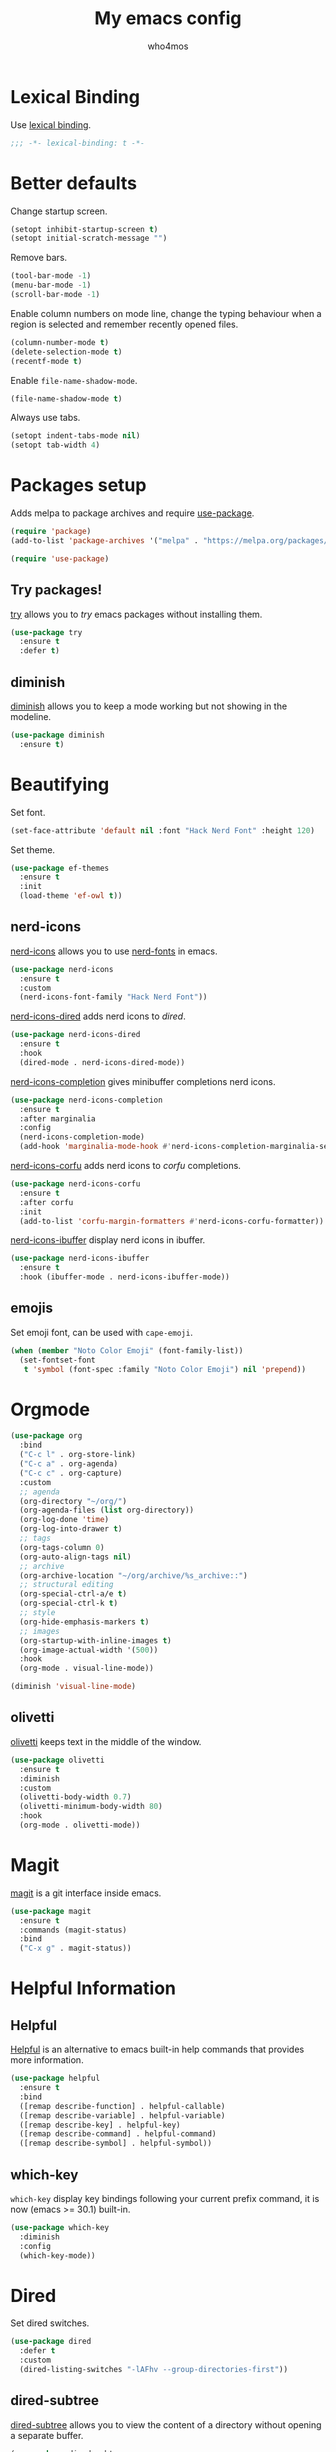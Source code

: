 #+author: who4mos
#+title: My emacs config
#+property: header-args :tangle ~/.config/emacs/init.el
#+startup: overview

* Lexical Binding

Use [[https://www.gnu.org/software/emacs/manual/html_node/elisp/Selecting-Lisp-Dialect.html][lexical binding]].

#+begin_src emacs-lisp
  ;;; -*- lexical-binding: t -*-
#+end_src

* Better defaults

Change startup screen.

#+begin_src emacs-lisp
  (setopt inhibit-startup-screen t)
  (setopt initial-scratch-message "")
#+end_src

Remove bars.

#+begin_src emacs-lisp
  (tool-bar-mode -1)
  (menu-bar-mode -1)
  (scroll-bar-mode -1)
#+end_src

Enable column numbers on mode line, change the typing behaviour when a region is selected and remember recently opened files.

#+begin_src emacs-lisp
  (column-number-mode t)
  (delete-selection-mode t)
  (recentf-mode t)
#+end_src

Enable ~file-name-shadow-mode~.

#+begin_src emacs-lisp
  (file-name-shadow-mode t)
#+end_src

Always use tabs.

#+begin_src emacs-lisp
  (setopt indent-tabs-mode nil)
  (setopt tab-width 4)
#+end_src

* Packages setup

Adds melpa to package archives and require [[https://github.com/jwiegley/use-package][use-package]].

#+begin_src emacs-lisp
  (require 'package)
  (add-to-list 'package-archives '("melpa" . "https://melpa.org/packages/") t)

  (require 'use-package)
#+end_src

** Try packages!

[[http://github.com/larstvei/try][try]] allows you to /try/ emacs packages without installing them.

#+begin_src emacs-lisp
  (use-package try
    :ensure t
    :defer t)
#+end_src

** diminish

[[https://github.com/emacsmirror/diminish][diminish]] allows you to keep a mode working but not showing in the modeline.

#+begin_src emacs-lisp
  (use-package diminish
    :ensure t)
#+end_src

* Beautifying

Set font.

#+begin_src emacs-lisp
  (set-face-attribute 'default nil :font "Hack Nerd Font" :height 120)
#+end_src

Set theme.

#+begin_src emacs-lisp
  (use-package ef-themes
    :ensure t
    :init
    (load-theme 'ef-owl t))
#+end_src

** nerd-icons

[[https://github.com/rainstormstudio/nerd-icons.el][nerd-icons]] allows you to use [[https://github.com/ryanoasis/nerd-fonts][nerd-fonts]] in emacs.

#+begin_src emacs-lisp
  (use-package nerd-icons
    :ensure t
    :custom
    (nerd-icons-font-family "Hack Nerd Font"))
#+end_src

[[https://github.com/rainstormstudio/nerd-icons-dired][nerd-icons-dired]] adds nerd icons to [[* Dired][dired]].

#+begin_src emacs-lisp
  (use-package nerd-icons-dired
    :ensure t
    :hook
    (dired-mode . nerd-icons-dired-mode))
#+end_src

[[https://github.com/rainstormstudio/nerd-icons-completion][nerd-icons-completion]] gives minibuffer completions nerd icons.

#+begin_src emacs-lisp
  (use-package nerd-icons-completion
    :ensure t
    :after marginalia
    :config
    (nerd-icons-completion-mode)
    (add-hook 'marginalia-mode-hook #'nerd-icons-completion-marginalia-setup))
#+end_src

[[https://github.com/LuigiPiucco/nerd-icons-corfu][nerd-icons-corfu]] adds nerd icons to [[* Corfu][corfu]] completions.

#+begin_src emacs-lisp
  (use-package nerd-icons-corfu
    :ensure t
    :after corfu
    :init
    (add-to-list 'corfu-margin-formatters #'nerd-icons-corfu-formatter))
#+end_src

[[https://github.com/seagle0128/nerd-icons-ibuffer][nerd-icons-ibuffer]] display nerd icons in ibuffer.

#+begin_src emacs-lisp
  (use-package nerd-icons-ibuffer
    :ensure t
    :hook (ibuffer-mode . nerd-icons-ibuffer-mode))
#+end_src

** emojis

Set emoji font, can be used with ~cape-emoji~.

#+begin_src emacs-lisp
  (when (member "Noto Color Emoji" (font-family-list))
    (set-fontset-font
     t 'symbol (font-spec :family "Noto Color Emoji") nil 'prepend))
#+end_src

* Orgmode

#+begin_src emacs-lisp
  (use-package org
    :bind
    ("C-c l" . org-store-link)
    ("C-c a" . org-agenda)
    ("C-c c" . org-capture)
    :custom
    ;; agenda
    (org-directory "~/org/")
    (org-agenda-files (list org-directory))
    (org-log-done 'time)
    (org-log-into-drawer t)
    ;; tags
    (org-tags-column 0)
    (org-auto-align-tags nil)
    ;; archive
    (org-archive-location "~/org/archive/%s_archive::")
    ;; structural editing
    (org-special-ctrl-a/e t)
    (org-special-ctrl-k t)
    ;; style
    (org-hide-emphasis-markers t)
    ;; images
    (org-startup-with-inline-images t)
    (org-image-actual-width '(500))
    :hook
    (org-mode . visual-line-mode))

  (diminish 'visual-line-mode)
#+end_src

** olivetti

[[https://github.com/rnkn/olivetti][olivetti]] keeps text in the middle of the window.

#+begin_src emacs-lisp
  (use-package olivetti
    :ensure t
    :diminish
    :custom
    (olivetti-body-width 0.7)
    (olivetti-minimum-body-width 80)
    :hook
    (org-mode . olivetti-mode))
#+end_src

* Magit

[[https://github.com/magit/magit][magit]] is a git interface inside emacs.

#+begin_src emacs-lisp
  (use-package magit
    :ensure t
    :commands (magit-status)
    :bind
    ("C-x g" . magit-status))
#+end_src

* Helpful Information

** Helpful

[[https://github.com/Wilfred/helpful][Helpful]] is an alternative to emacs built-in help commands that provides more information.

#+begin_src emacs-lisp
  (use-package helpful
    :ensure t
    :bind
    ([remap describe-function] . helpful-callable)
    ([remap describe-variable] . helpful-variable)
    ([remap describe-key] . helpful-key)
    ([remap describe-command] . helpful-command)
    ([remap describe-symbol] . helpful-symbol))
#+end_src

** which-key

~which-key~ display key bindings following your current prefix command, it is now (emacs >= 30.1) built-in.

#+begin_src emacs-lisp
  (use-package which-key
    :diminish
    :config
    (which-key-mode))
#+end_src

* Dired

Set dired switches.

#+begin_src emacs-lisp
  (use-package dired
    :defer t
    :custom
    (dired-listing-switches "-lAFhv --group-directories-first"))
#+end_src

** dired-subtree

[[https://github.com/Fuco1/dired-hacks/?tab=readme-ov-file#dired-subtree][dired-subtree]] allows you to view the content of a directory without opening a separate buffer.

#+begin_src emacs-lisp
  (use-package dired-subtree
    :ensure t
    :after dired
    :bind (
  	 :map dired-mode-map
  	      ("<tab>" . dired-subtree-toggle)
  	      ("TAB" . dired-subtree-toggle)))
#+end_src

* Window Movement

Unbind default ~other-window~ and bind [[https://github.com/abo-abo/ace-window][ace-window]] to ~M-o~.

#+begin_src emacs-lisp
  (use-package ace-window
    :ensure t
    :bind
    ("C-x o" . nil)
    ("M-o" . ace-window))
#+end_src

* Ibuffer

#+begin_src emacs-lisp
  (use-package ibuffer
    :bind (
           ("C-x C-b" . ibuffer)
           :map ibuffer-mode-map
           ("M-o" . ace-window)))
#+end_src

* Navigation

[[https://github.com/abo-abo/avy][avy]] allows you to jump to visible text using a char decision tree.

#+begin_src emacs-lisp
  (use-package avy
    :ensure t
    :custom
    (avy-timeout-seconds 0.3)
    :bind
    ("M-s" . avy-goto-char-timer))
#+end_src

* Minibuffer

** Vertico

[[https://github.com/minad/vertico][Vertico]] provides a minimalist vertical completion UI based on the default completion system.

#+begin_src emacs-lisp
  (use-package vertico
    :ensure t
    :custom
    (vertico-cycle t)
    :init
    (vertico-mode))
#+end_src

*** Marginalia

[[https://github.com/minad/marginalia][Marginalia]] adds marginalia to minibuffer completions.

#+begin_src emacs-lisp
  (use-package marginalia
    :ensure t
    :init
    (marginalia-mode))
#+end_src

* Consult

[[https://github.com/minad/consult][Consult]] provides search and navigation commands.

#+begin_src emacs-lisp
  (use-package consult
    :ensure t
    :bind 
    ([remap switch-to-buffer] . consult-buffer)
    ([remap yank-pop] . consult-yank-pop)
    ([remap goto-line] . consult-goto-line)
    ([remap isearch-forward] . consult-line)
    ([remap imenu] . consult-imenu)
    ("C-c m" . consult-man)
    ("C-c i" . consult-info)
    ("M-g f" . consult-flymake))

  (use-package consult
    :after org
    :bind (
           :map org-mode-map
           ([remap imenu] . consult-org-heading)))
#+end_src

* Completion

** Completion style

[[https://github.com/oantolin/orderless][Orderless]] provides an *orderless* completion style. It divides the pattern in space separated components and match candidates that match those components in any order.

#+begin_src emacs-lisp
  (use-package orderless
    :ensure t
    :custom
    (completion-styles '(orderless basic))
    (completion-category-overrides '((file (styles partial-completion)))))
#+end_src

** Corfu

[[https://github.com/minad/corfu][Corfu]] enhances in-buffer completion with a small popup.

#+begin_src emacs-lisp
  (use-package corfu
    :ensure t
    :custom
    (tab-always-indent 'complete)
    (corfu-cycle t)
    (corfu-auto t)
    (corfu-auto-prefix 2)
    (corfu-popupinfo-delay '(1.25 . 0.5))
    (text-mode-ispell-word-completion nil)
    :init
    (global-corfu-mode)
    :config
    (corfu-popupinfo-mode t))
#+end_src

*** Cape

[[https://github.com/minad/cape][Cape]] provies Completion At Point Extensions.

#+begin_src emacs-lisp
  (use-package cape
    :ensure t
    :init
    (add-to-list 'completion-at-point-functions #'cape-file)
    (add-to-list 'completion-at-point-functions #'cape-elisp-block))
#+end_src

* Programming

Setup line numbers and electric pairing in prog modes.

#+begin_src emacs-lisp
  (use-package emacs
    :hook
    (prog-mode . display-line-numbers-mode)
    (prog-mode . electric-pair-mode))
#+end_src

** eglot

[[https://github.com/joaotavora/eglot][Eglot]] is the emacs client for the LSP.

#+begin_src emacs-lisp
  (use-package eglot
    :custom
    (completion-category-overrides '((eglot (styles orderless))
                                     (eglot-capf (styles orderless))))
    :config
    (add-to-list 'eglot-server-programs
  	           '((python-ts-mode) "pyright")
  	           '((c-ts-mode c++-ts-mode) "clangd"))
    (add-to-list 'eglot-server-programs
  	           '((js-ts-mode) "typescript-language-server" "--stdio"))
    (add-to-list 'eglot-server-programs
  	           '((html-ts-mode) "vscode-html-language-server" "--stdio"))
    (add-to-list 'eglot-server-programs
  	           '((css-ts-mode) "vscode-css-language-server" "--stdio"))
    :hook
    (python-ts-mode . eglot-ensure)
    (c-ts-mode . eglot-ensure)
    (c++-ts-mode . eglot-ensure)
    (html-ts-mode . eglot-ensure)
    (css-ts-mode . eglot-ensure)
    (js-ts-mode . eglot-ensure))
#+end_src

*** eglot-java


[[https://github.com/yveszoundi/eglot-java][eglot-java]] automatically sets up the Eclipse JDT language server.

#+begin_src emacs-lisp
  (use-package eglot-java
    :ensure t
    :hook
    (java-ts-mode . eglot-java-mode))
#+end_src

** tree-sitter

[[https://tree-sitter.github.io/tree-sitter/][Tree-sitter]] is a parser generator tool and incremental parser lib. Since version 29, emacs can be built with tree sitter support.

The snippet sets langugage grammars and major mode remaps for the langugages i use.

#+begin_src emacs-lisp
  (use-package treesit
    :custom
    (treesit-font-lock-level 4)
    
    (treesit-language-source-alist
     '((python "https://github.com/tree-sitter/tree-sitter-python")
       (c "https://github.com/tree-sitter/tree-sitter-c")
       (cpp "https://github.com/tree-sitter/tree-sitter-cpp")
       (html "https://github.com/tree-sitter/tree-sitter-html")
       (css "https://github.com/tree-sitter/tree-sitter-css")
       (javascript "https://github.com/tree-sitter/tree-sitter-javascript")
       (java "https://github.com/tree-sitter/tree-sitter-java")))

    (major-mode-remap-alist
     '((python-mode . python-ts-mode)
       (c-mode . c-ts-mode)
       (c++-mode . c++-ts-mode)
       (html-mode . html-ts-mode)
       (mhtml-mode . html-ts-mode)
       (css-mode . css-ts-mode)
       (js-mode . js-ts-mode)
       (javascript-mode . js-ts-mode)
       (java-mode . java-ts-mode))))
#+end_src

The following snippet can be evaluated to install all langugage grammars seted above, it will not be tangled to the ~init.el~ file.

#+begin_src emacs-lisp :tangle no
  (mapc #'treesit-install-language-grammar (mapcar #'car treesit-language-source-alist))
#+end_src

*** Expreg

[[https://elpa.gnu.org/packages/expreg.html][Expreg]] increases selected region by semantic units using tree-sitter.

#+begin_src emacs-lisp
(use-package expreg
    :ensure t
    :bind
    ("C-=" . expreg-expand)
    ("C-+" . expreg-contract))
#+end_src

** Indentation bars

[[https://github.com/jdtsmith/indent-bars][indent-bars]] provides indentation guide bars with tree-sitter support.

#+begin_src emacs-lisp
  (use-package indent-bars
    :ensure t
    :custom
    (indent-bars-treesit-support t)
    :hook
    ((python-ts-mode c-ts-mode c++-ts-mode html-ts-mode css-ts-mode js-ts-mode java-ts-mode) . indent-bars-mode))
#+end_src

** Emmet

[[https://github.com/smihica/emmet-mode][emmet-mode]] allows you to use emmet in emacs.

#+begin_src emacs-lisp
   (use-package emmet-mode
     :ensure t
     :hook
     (html-ts-mode . emmet-mode))
#+end_src

** "Rebind" ace-window in html-ts-mode

By default, in html buffers ~M-o~ is binded to ~font-lock-fontify-block~, change it.

#+begin_src emacs-lisp
  (use-package html-ts-mode
    :bind (
  	 :map html-ts-mode-map
  	      ("M-o" . ace-window)))
#+end_src

* Tempel

[[https://github.com/minad/tempel][TempEl]] is a tiny template system for emacs.

#+begin_src emacs-lisp
  (use-package tempel
    :ensure t
    :bind (
           :map tempel-map
                ("TAB" . tempel-next)
                ([tab] . tempel-next)
                ("S-TAB" . tempel-previous)
                ([backtab] . tempel-previous)
                ("M-RET" . tempel-done))
    :init
    (defun tempel-setup-capf ()
      (setq-local completion-at-point-functions
                  (cons #'tempel-expand
                        completion-at-point-functions)))
    
    (defun my/eglot-capf ()
      (setq-local completion-at-point-functions
                  (list (cape-capf-super
                         #'tempel-expand
                         #'eglot-completion-at-point
                         #'cape-file))))

    (add-hook 'prog-mode-hook 'tempel-setup-capf)
    (add-hook 'eglot-managed-mode-hook #'my/eglot-capf))
#+end_src

* vterm

[[https://github.com/akermu/emacs-libvterm][vterm]] is a fast and fully capable terminal emulator inside emacs.

Requirements:
- ~cmake~
- ~libtool~
- ~libvterm~

#+begin_src emacs-lisp
  (use-package vterm
    :ensure t)
#+end_src

** multi vterm 

[[https://github.com/suonlight/multi-vterm][multi-vterm]] allows you to manage multiple vterm instances.

#+begin_src emacs-lisp
  (use-package multi-vterm
    :ensure t
    :custom
    (multi-vterm-dedicated-window-height-percent 30)
    :bind
    ("C-;" . multi-vterm-dedicated-toggle))
#+end_src

* sxhkdrc

#+begin_src emacs-lisp
  (use-package sxhkdrc-mode
    :ensure t
    :mode "sxhkdrc")
#+end_src
